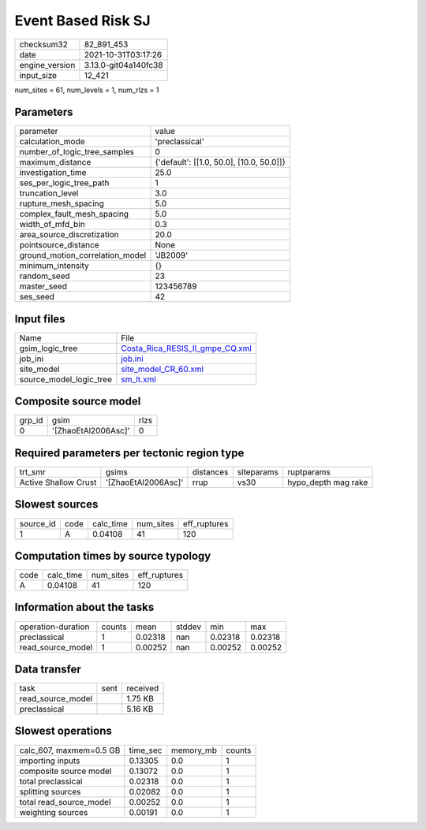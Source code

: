 Event Based Risk SJ
===================

+----------------+----------------------+
| checksum32     | 82_891_453           |
+----------------+----------------------+
| date           | 2021-10-31T03:17:26  |
+----------------+----------------------+
| engine_version | 3.13.0-git04a140fc38 |
+----------------+----------------------+
| input_size     | 12_421               |
+----------------+----------------------+

num_sites = 61, num_levels = 1, num_rlzs = 1

Parameters
----------
+---------------------------------+------------------------------------------+
| parameter                       | value                                    |
+---------------------------------+------------------------------------------+
| calculation_mode                | 'preclassical'                           |
+---------------------------------+------------------------------------------+
| number_of_logic_tree_samples    | 0                                        |
+---------------------------------+------------------------------------------+
| maximum_distance                | {'default': [[1.0, 50.0], [10.0, 50.0]]} |
+---------------------------------+------------------------------------------+
| investigation_time              | 25.0                                     |
+---------------------------------+------------------------------------------+
| ses_per_logic_tree_path         | 1                                        |
+---------------------------------+------------------------------------------+
| truncation_level                | 3.0                                      |
+---------------------------------+------------------------------------------+
| rupture_mesh_spacing            | 5.0                                      |
+---------------------------------+------------------------------------------+
| complex_fault_mesh_spacing      | 5.0                                      |
+---------------------------------+------------------------------------------+
| width_of_mfd_bin                | 0.3                                      |
+---------------------------------+------------------------------------------+
| area_source_discretization      | 20.0                                     |
+---------------------------------+------------------------------------------+
| pointsource_distance            | None                                     |
+---------------------------------+------------------------------------------+
| ground_motion_correlation_model | 'JB2009'                                 |
+---------------------------------+------------------------------------------+
| minimum_intensity               | {}                                       |
+---------------------------------+------------------------------------------+
| random_seed                     | 23                                       |
+---------------------------------+------------------------------------------+
| master_seed                     | 123456789                                |
+---------------------------------+------------------------------------------+
| ses_seed                        | 42                                       |
+---------------------------------+------------------------------------------+

Input files
-----------
+-------------------------+----------------------------------------------------------------------+
| Name                    | File                                                                 |
+-------------------------+----------------------------------------------------------------------+
| gsim_logic_tree         | `Costa_Rica_RESIS_II_gmpe_CQ.xml <Costa_Rica_RESIS_II_gmpe_CQ.xml>`_ |
+-------------------------+----------------------------------------------------------------------+
| job_ini                 | `job.ini <job.ini>`_                                                 |
+-------------------------+----------------------------------------------------------------------+
| site_model              | `site_model_CR_60.xml <site_model_CR_60.xml>`_                       |
+-------------------------+----------------------------------------------------------------------+
| source_model_logic_tree | `sm_lt.xml <sm_lt.xml>`_                                             |
+-------------------------+----------------------------------------------------------------------+

Composite source model
----------------------
+--------+---------------------+------+
| grp_id | gsim                | rlzs |
+--------+---------------------+------+
| 0      | '[ZhaoEtAl2006Asc]' | 0    |
+--------+---------------------+------+

Required parameters per tectonic region type
--------------------------------------------
+----------------------+---------------------+-----------+------------+---------------------+
| trt_smr              | gsims               | distances | siteparams | ruptparams          |
+----------------------+---------------------+-----------+------------+---------------------+
| Active Shallow Crust | '[ZhaoEtAl2006Asc]' | rrup      | vs30       | hypo_depth mag rake |
+----------------------+---------------------+-----------+------------+---------------------+

Slowest sources
---------------
+-----------+------+-----------+-----------+--------------+
| source_id | code | calc_time | num_sites | eff_ruptures |
+-----------+------+-----------+-----------+--------------+
| 1         | A    | 0.04108   | 41        | 120          |
+-----------+------+-----------+-----------+--------------+

Computation times by source typology
------------------------------------
+------+-----------+-----------+--------------+
| code | calc_time | num_sites | eff_ruptures |
+------+-----------+-----------+--------------+
| A    | 0.04108   | 41        | 120          |
+------+-----------+-----------+--------------+

Information about the tasks
---------------------------
+--------------------+--------+---------+--------+---------+---------+
| operation-duration | counts | mean    | stddev | min     | max     |
+--------------------+--------+---------+--------+---------+---------+
| preclassical       | 1      | 0.02318 | nan    | 0.02318 | 0.02318 |
+--------------------+--------+---------+--------+---------+---------+
| read_source_model  | 1      | 0.00252 | nan    | 0.00252 | 0.00252 |
+--------------------+--------+---------+--------+---------+---------+

Data transfer
-------------
+-------------------+------+----------+
| task              | sent | received |
+-------------------+------+----------+
| read_source_model |      | 1.75 KB  |
+-------------------+------+----------+
| preclassical      |      | 5.16 KB  |
+-------------------+------+----------+

Slowest operations
------------------
+-------------------------+----------+-----------+--------+
| calc_607, maxmem=0.5 GB | time_sec | memory_mb | counts |
+-------------------------+----------+-----------+--------+
| importing inputs        | 0.13305  | 0.0       | 1      |
+-------------------------+----------+-----------+--------+
| composite source model  | 0.13072  | 0.0       | 1      |
+-------------------------+----------+-----------+--------+
| total preclassical      | 0.02318  | 0.0       | 1      |
+-------------------------+----------+-----------+--------+
| splitting sources       | 0.02082  | 0.0       | 1      |
+-------------------------+----------+-----------+--------+
| total read_source_model | 0.00252  | 0.0       | 1      |
+-------------------------+----------+-----------+--------+
| weighting sources       | 0.00191  | 0.0       | 1      |
+-------------------------+----------+-----------+--------+